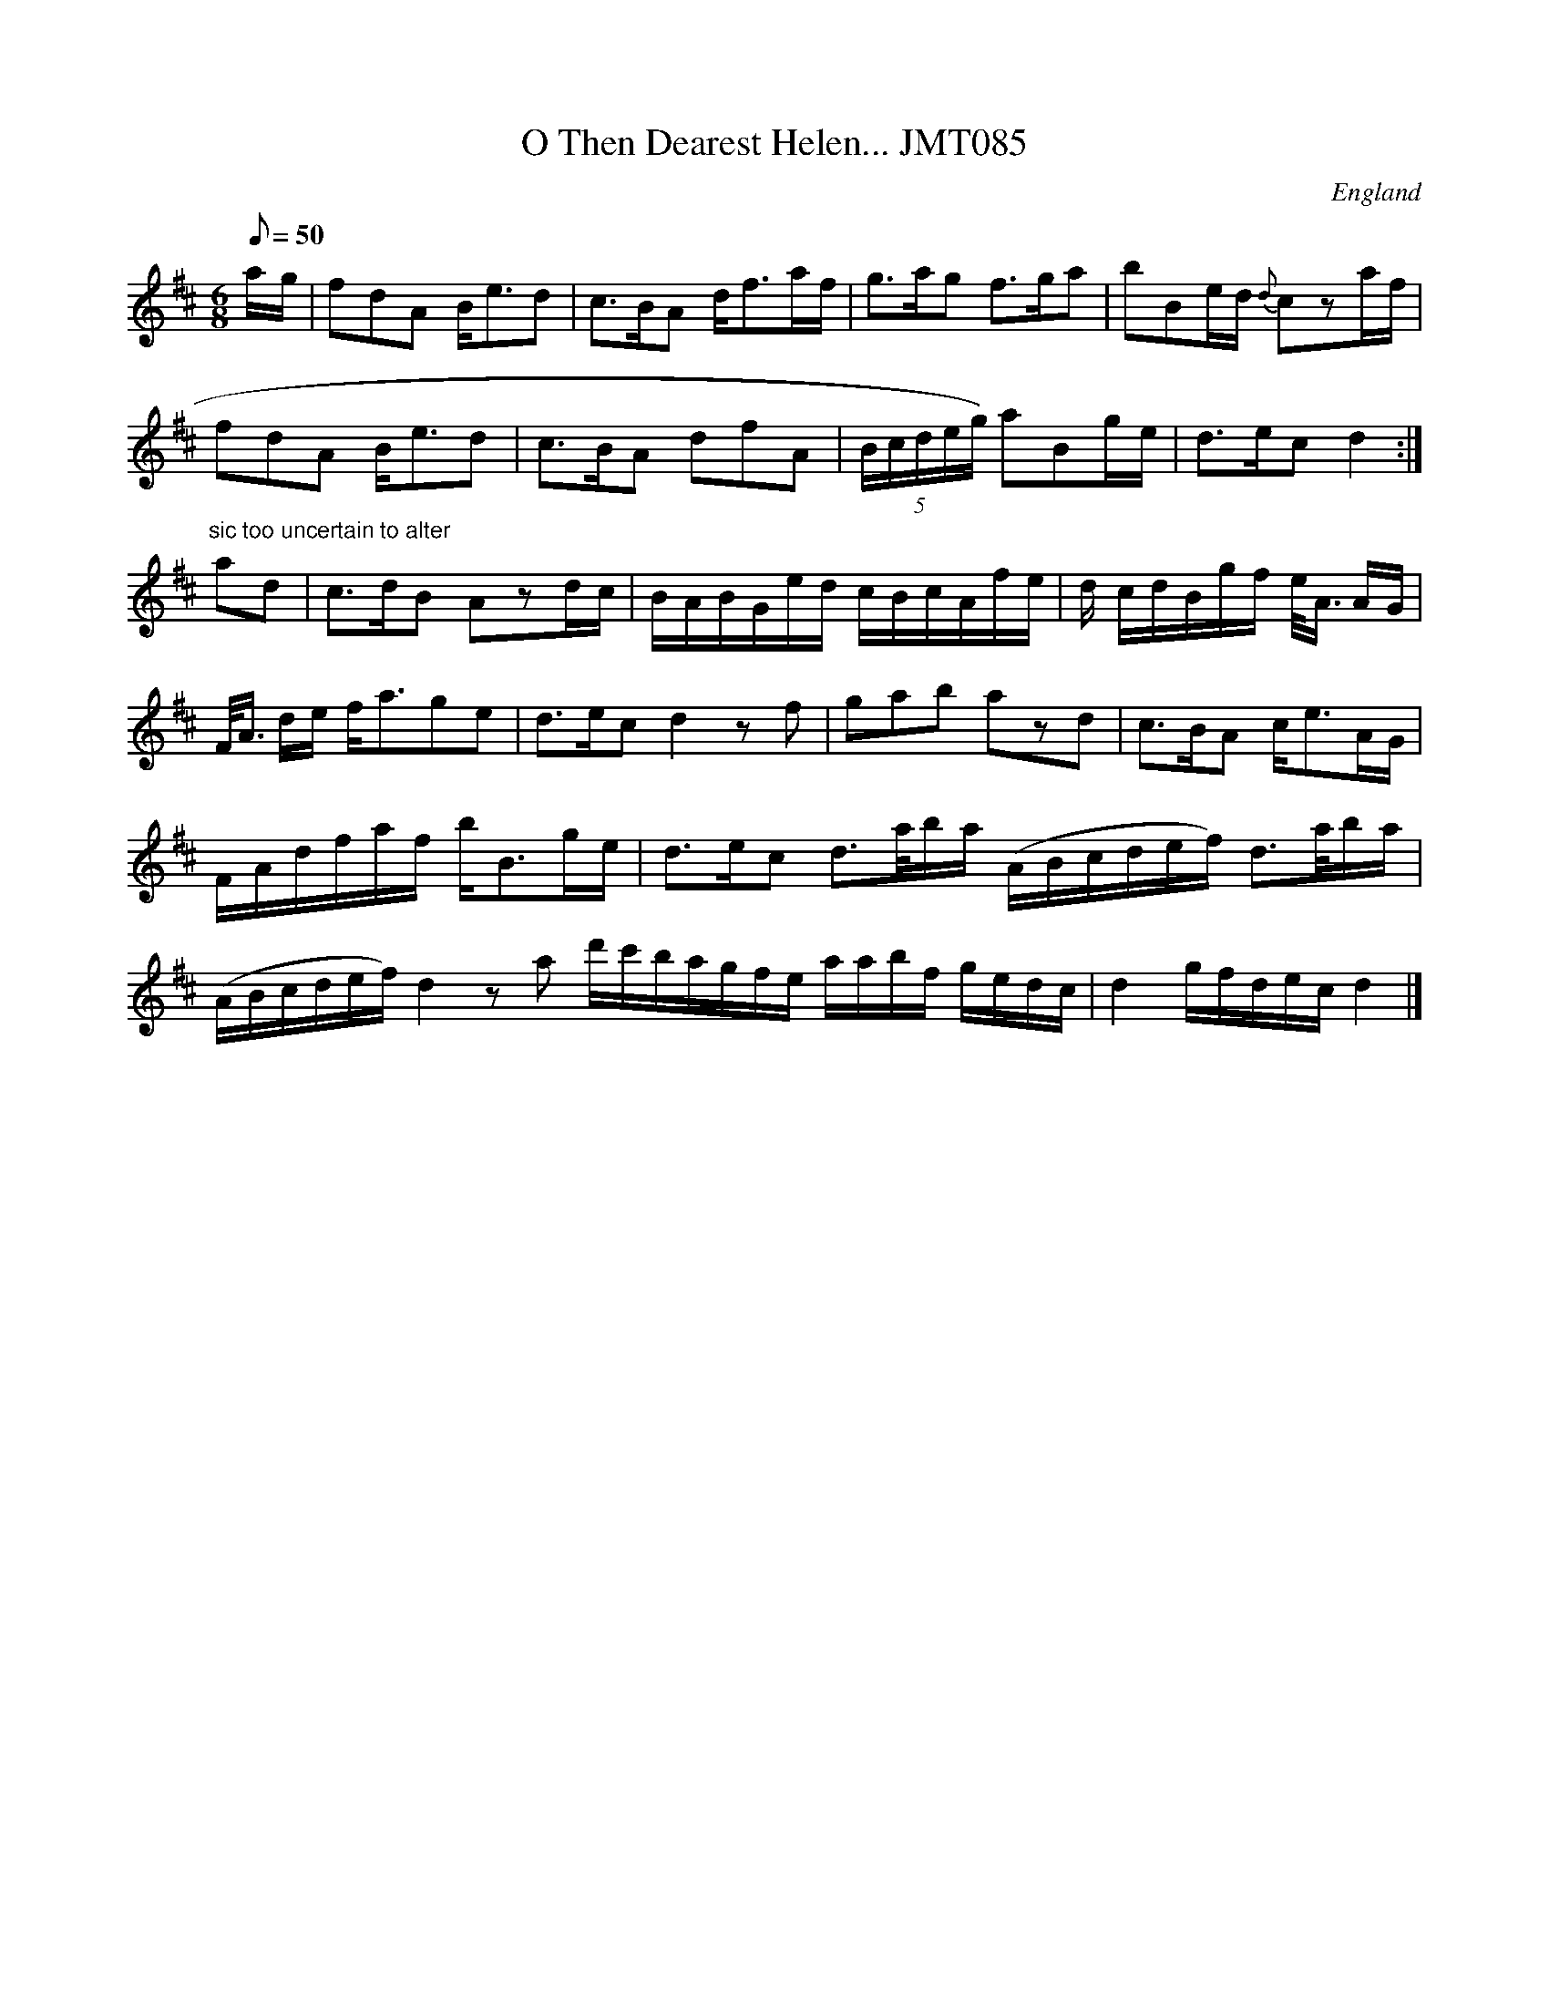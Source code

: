 X: 1
T:O Then Dearest Helen... JMT085
M:6/8
L:1/8
Q:50
S:J.Moore,Tyneside,1841.(62)
R:Air
O:England
A:Northumbria
N:"...I'l love thee no more
Z:C.G.P
K:D
a/-g/|fdA B<ed|c>BA d<fa/f/|g>ag f>ga|bBe/d/ {d}cza/f/|!
fdA B<ed|c>BA dfA|(5B/c/d/e/g/) aBg/e/|d>ec d2:|!
"sic too uncertain to alter"a-d|c>dB Azd/c/|B/A/B/G/e/d/ c/B/c/A/f/e/|d/
c/d/B/g/f/ e/<A/ A/G/|!
F/<A/ d/e/ f<age|d>ec d2zf|gab azd|c>BA c<eA/G/|!
 F/A/d/f/a/f/ b<Bg/e/|d>ec d>a/b/a/ (A/B/c/d/e/f/) d>a/b/a/ |!
(A/B/c/d/e/f/) d2za d'/c'/b/a/g/f/e/
a/a/b/f/ g/e/d/c/|d2g/f/d/e/c/d2|]
